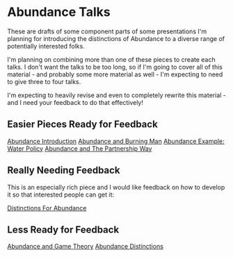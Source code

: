 * Abundance Talks

These are drafts of some component parts of some presentations
I'm planning for introducing the distinctions of Abundance to a
diverse range of potentially interested folks.

I'm planning on combining more than one of these pieces to
create each talks. I don't want the talks to be too long, so if
I'm going to cover all of this material - and probably some more
material as well - I'm expecting to need to give three to four
talks.

I'm expecting to heavily revise and even to completely rewrite
this material - and I need your feedback to do that effectively!

** Easier Pieces Ready for Feedback
   
[[file:abundance-introduction.org][Abundance Introduction]]
[[File:abundance-and-burning-man.org][Abundance and Burning Man]]
[[file:abundance-example-water-policy.org][Abundance Example: Water Policy]]
[[file:abundance-and-the-partnership-way.org][Abundance and The Partnership Way]]

** Really Needing Feedback

This is an especially rich piece and I would like feedback on
how to develop it so that interested people can get it:
   
[[File:abundance-prerequisite-distinctions.org][Distinctions For Abundance]]

** Less Ready for Feedback

[[file:abundance-and-game-theory.org][Abundance and Game Theory]]
[[file:abundance-distinctions.org][Abundance Distinctions]]
